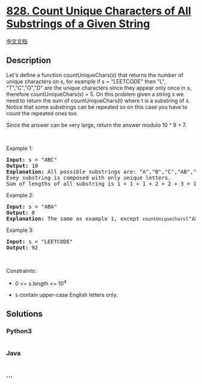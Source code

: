 * [[https://leetcode.com/problems/count-unique-characters-of-all-substrings-of-a-given-string][828.
Count Unique Characters of All Substrings of a Given String]]
  :PROPERTIES:
  :CUSTOM_ID: count-unique-characters-of-all-substrings-of-a-given-string
  :END:
[[./solution/0800-0899/0828.Count Unique Characters of All Substrings of a Given String/README.org][中文文档]]

** Description
   :PROPERTIES:
   :CUSTOM_ID: description
   :END:

#+begin_html
  <p>
#+end_html

Let's define a function countUniqueChars(s) that returns the number of
unique characters on s, for example if s = "LEETCODE" then "L",
"T","C","O","D" are the unique characters since they appear only once in
s, therefore countUniqueChars(s) = 5. On this problem given a string s
we need to return the sum of countUniqueChars(t) where t is a substring
of s. Notice that some substrings can be repeated so on this case you
have to count the repeated ones too.

#+begin_html
  </p>
#+end_html

#+begin_html
  <p>
#+end_html

Since the answer can be very large, return the answer modulo 10 ^ 9 + 7.

#+begin_html
  </p>
#+end_html

#+begin_html
  <p>
#+end_html

 

#+begin_html
  </p>
#+end_html

#+begin_html
  <p>
#+end_html

Example 1:

#+begin_html
  </p>
#+end_html

#+begin_html
  <pre>
  <strong>Input:</strong> s = &quot;ABC&quot;
  <strong>Output:</strong> 10
  <strong>Explanation: </strong>All possible substrings are: &quot;A&quot;,&quot;B&quot;,&quot;C&quot;,&quot;AB&quot;,&quot;BC&quot; and &quot;ABC&quot;.
  Evey substring is composed with only unique letters.
  Sum of lengths of all substring is 1 + 1 + 1 + 2 + 2 + 3 = 10
  </pre>
#+end_html

#+begin_html
  <p>
#+end_html

Example 2:

#+begin_html
  </p>
#+end_html

#+begin_html
  <pre>
  <strong>Input:</strong> s = &quot;ABA&quot;
  <strong>Output:</strong> 8
  <strong>Explanation: </strong>The same as example 1, except <code>countUniqueChars</code>(&quot;ABA&quot;) = 1.
  </pre>
#+end_html

#+begin_html
  <p>
#+end_html

Example 3:

#+begin_html
  </p>
#+end_html

#+begin_html
  <pre>
  <strong>Input:</strong> s = &quot;LEETCODE&quot;
  <strong>Output:</strong> 92
  </pre>
#+end_html

#+begin_html
  <p>
#+end_html

 

#+begin_html
  </p>
#+end_html

#+begin_html
  <p>
#+end_html

Constraints:

#+begin_html
  </p>
#+end_html

#+begin_html
  <ul>
#+end_html

#+begin_html
  <li>
#+end_html

0 <= s.length <= 10^4

#+begin_html
  </li>
#+end_html

#+begin_html
  <li>
#+end_html

s contain upper-case English letters only.

#+begin_html
  </li>
#+end_html

#+begin_html
  </ul>
#+end_html

** Solutions
   :PROPERTIES:
   :CUSTOM_ID: solutions
   :END:

#+begin_html
  <!-- tabs:start -->
#+end_html

*** *Python3*
    :PROPERTIES:
    :CUSTOM_ID: python3
    :END:
#+begin_src python
#+end_src

*** *Java*
    :PROPERTIES:
    :CUSTOM_ID: java
    :END:
#+begin_src java
#+end_src

*** *...*
    :PROPERTIES:
    :CUSTOM_ID: section
    :END:
#+begin_example
#+end_example

#+begin_html
  <!-- tabs:end -->
#+end_html
